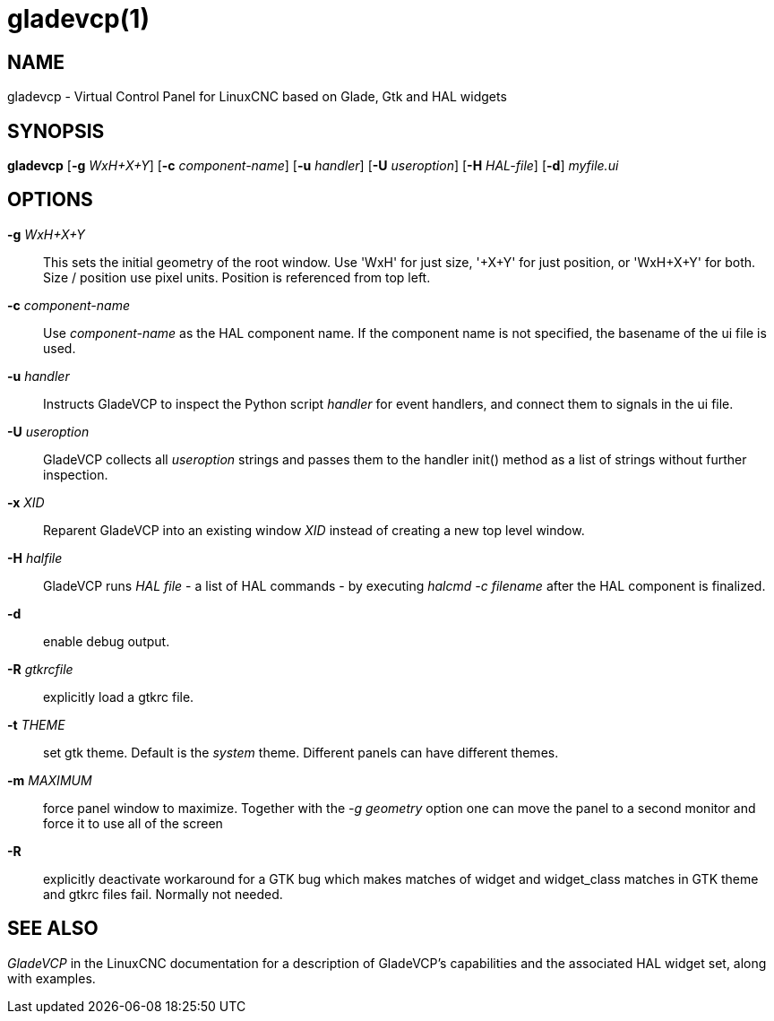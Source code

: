 = gladevcp(1)

== NAME

gladevcp - Virtual Control Panel for LinuxCNC based on Glade, Gtk and
HAL widgets

== SYNOPSIS

*gladevcp* [*-g* _WxH+X+Y_] [*-c* _component-name_] [*-u* _handler_] [*-U* _useroption_] [*-H* _HAL-file_] [*-d*] _myfile.ui_

== OPTIONS

*-g* _WxH+X+Y_::
  This sets the initial geometry of the root window. Use 'WxH' for just
  size, '+X+Y' for just position, or 'WxH+X+Y' for both. Size / position
  use pixel units. Position is referenced from top left.
*-c* _component-name_::
  Use _component-name_ as the HAL component name. If the component name
  is not specified, the basename of the ui file is used.
*-u* _handler_::
  Instructs GladeVCP to inspect the Python script _handler_ for event
  handlers, and connect them to signals in the ui file.
*-U* _useroption_::
  GladeVCP collects all _useroption_ strings and passes them to the
  handler init() method as a list of strings without further inspection.
*-x* _XID_::
  Reparent GladeVCP into an existing window _XID_ instead of creating a
  new top level window.
*-H* _halfile_::
  GladeVCP runs _HAL file_ - a list of HAL commands - by executing
  _halcmd -c filename_ after the HAL component is finalized.
*-d*::
  enable debug output.
*-R* _gtkrcfile_::
  explicitly load a gtkrc file.
*-t* _THEME_::
  set gtk theme. Default is the _system_ theme.
  Different panels can have different themes.
*-m* _MAXIMUM_::
  force panel window to maximize. Together with the _-g geometry_ option
  one can move the panel to a second monitor and force it to use all of
  the screen
*-R*::
  explicitly deactivate workaround for a GTK bug which makes matches of
  widget and widget_class matches in GTK theme and gtkrc files fail.
  Normally not needed.

== SEE ALSO

_GladeVCP_ in the LinuxCNC documentation for a description of GladeVCP's
capabilities and the associated HAL widget set, along with examples.
